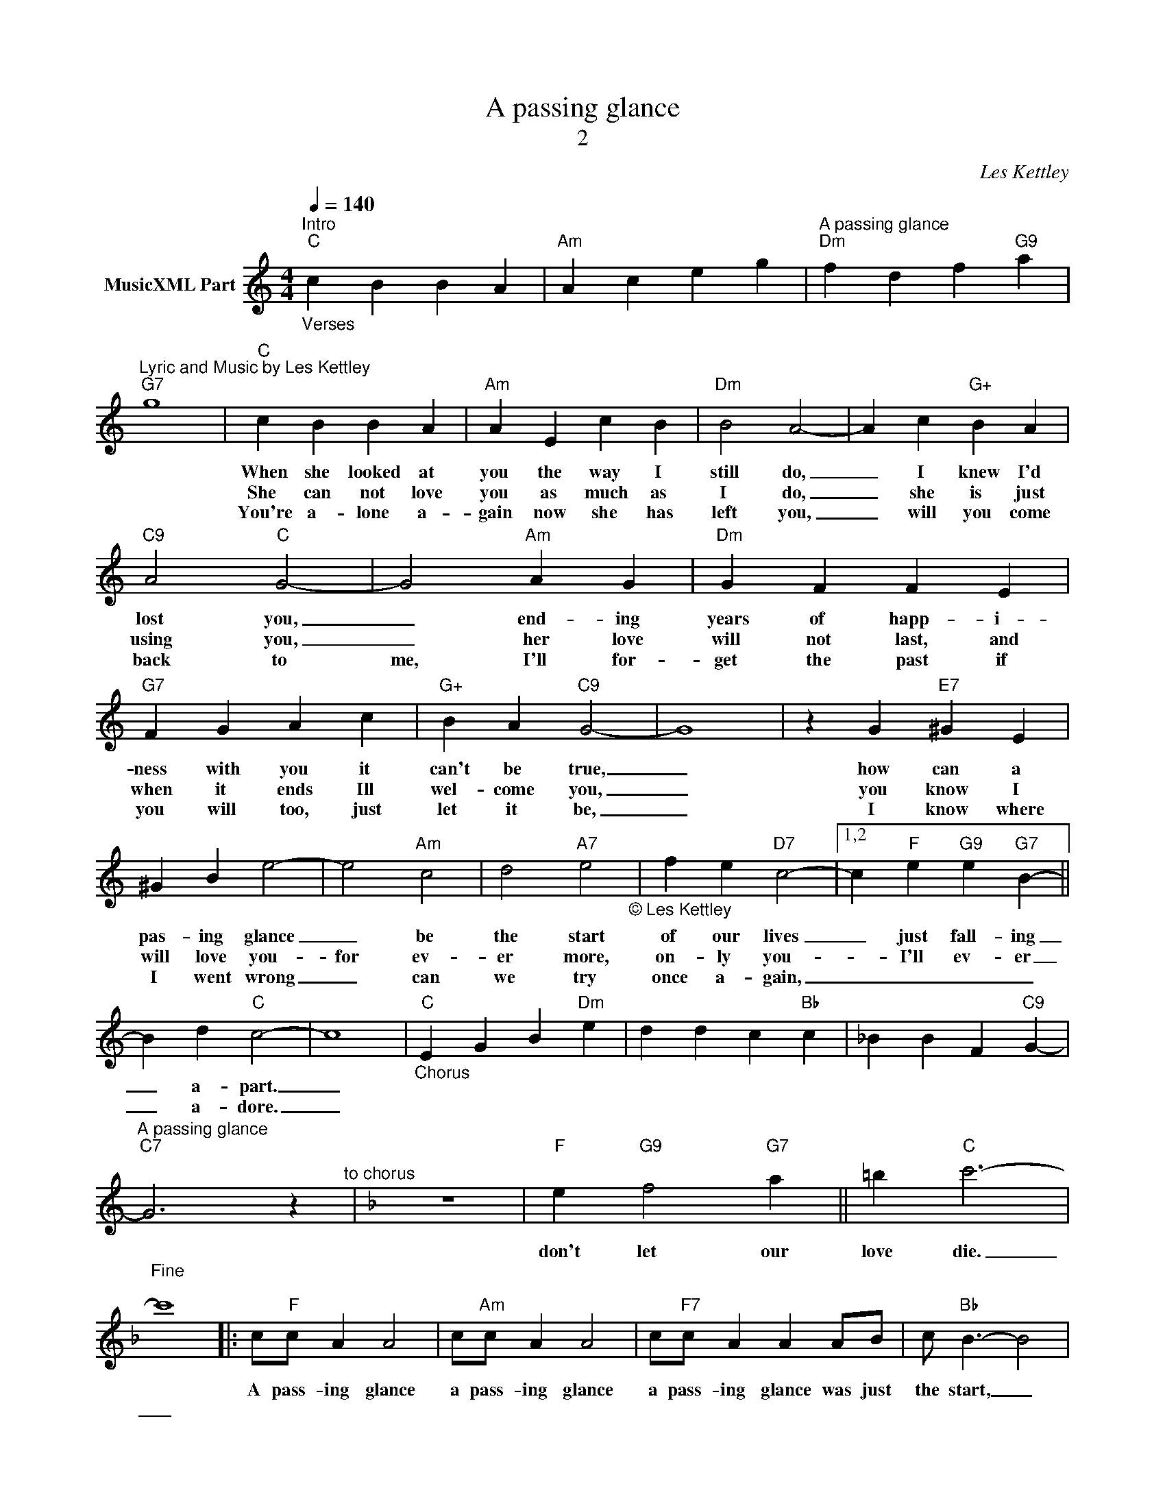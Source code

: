 X:1
T:A passing glance
T:2
C:Les Kettley
Z:All Rights Reserved
L:1/4
Q:1/4=140
M:4/4
K:C
V:1 treble nm="MusicXML Part"
%%MIDI program 53
%%MIDI control 7 102
%%MIDI control 10 64
V:1
"_Verses""^Intro""C" c B B A |"Am" A c e g |"^A passing glance""Dm" f d f"G9" a | %3
w: |||
w: |||
w: |||
w: |||
w: |||
"^Lyric and Music by Les Kettley""G7" g4 |"C" c B B A |"Am" A E c B |"Dm" B2 A2- | A c"G+" B A | %8
w: |When she looked at|you the way I|still do,|_ I knew I'd|
w: |||||
w: |She can not love|you as much as|I do,|_ she is just|
w: |||||
w: |You're a- lone a-|gain now she has|left you,|_ will you come|
"C9" A2"C" G2- | G2"Am" A G |"Dm" G F F E |"G7" F G A c |"G+" B A"C9" G2- | G4 | z G"E7" ^G E | %15
w: lost you,|_ end- ing|years of happ- i-|ness with you it|can't be true,|_|how can a|
w: |||||||
w: using you,|_ her love|will not last, and|when it ends Ill|wel- come you,|_|you know I|
w: |||||||
w: back to|me, I'll for-|get the past if|you will too, just|let it be,|_|I know where|
 ^G B e2- | e2"Am" c2 | d2"A7" e2"_© Les Kettley\n" | f e"D7" c2- |1,2 c"F" e"G9" e"G7" B- || %20
w: pas- ing glance|_ be|the start|of our lives|_ just fall- ing|
w: |||||
w: will love you-|for ev-|er more,|on- ly you-|_ I'll ev- er|
w: |||||
w: I went wrong|_ can|we try|once a- gain,|_ _ _ _|
 B d"C" c2- | c4 |"_Chorus""C" E G B"Dm" e | d d c"Bb" c | _B B F"C9" G- | %25
w: _ a- part.|_||||
w: |||||
w: _ a- dore.|_||||
w: |||||
w: |||||
"^A passing glance""C7" G3 z"^to chorus" |[K:F] z4 |"""F" e"G9" f2"G7" a || =b"C" c'3- | %29
w: ||||
w: ||||
w: ||||
w: ||||
w: ||don't let our|love die.|
"^Fine\n" c'4 |: c/"F"c/ A A2 | c/"Am"c/ A A2 | c/"F7"c/ A A A/B/ | c/"Bb" B3/2- B2 | %34
w: |||||
w: |||||
w: |A pass- ing glance|a pass- ing glance|a pass- ing glance was just|the start, _|
w: |||||
w: _|||||
 B/"Bbm"B/ G G2 | B/"F"A/ F"Dm" F3/2 F/ |"Bb" A A"C7" G/"_© Les Kettley\nLes Kettley" G3/2 | %37
w: |||
w: |||
w: a pass- ing glance,|a pass- ing glance, and|our lives fell a-|
w: |||
w: |||
"F" F3 z :|"Bb" A A"Bbm" A _A |"G7" G4 |] %40
w: |||
w: |||
w: part.|||
w: |||
w: |||

